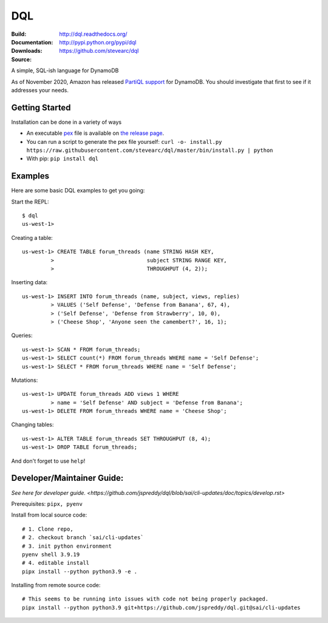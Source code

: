 DQL
===
:Build: |build|_ |coverage|_
:Documentation: http://dql.readthedocs.org/
:Downloads: http://pypi.python.org/pypi/dql
:Source: https://github.com/stevearc/dql

.. |build| image:: https://github.com/stevearc/dql/actions/workflows/code-workflows.yml/badge.svg
.. _build: https://github.com/stevearc/dql/actions/workflows/code-workflows.yml
.. |coverage| image:: https://coveralls.io/repos/stevearc/dql/badge.png?branch=master
.. _coverage: https://coveralls.io/r/stevearc/dql?branch=master

A simple, SQL-ish language for DynamoDB

As of November 2020, Amazon has released `PartiQL
support <https://docs.aws.amazon.com/amazondynamodb/latest/developerguide/ql-reference.html>`__
for DynamoDB. You should investigate that first to see if it addresses your
needs.

Getting Started
---------------
Installation can be done in a variety of ways

* An executable `pex <https://github.com/pantsbuild/pex>`__ file is available on `the release page <https://github.com/stevearc/dql/releases>`__.
* You can run a script to generate the pex file yourself: ``curl -o- install.py https://raw.githubusercontent.com/stevearc/dql/master/bin/install.py | python``
* With pip: ``pip install dql``

Examples
--------

Here are some basic DQL examples to get you going:

Start the REPL::

    $ dql
    us-west-1>

Creating a table::

    us-west-1> CREATE TABLE forum_threads (name STRING HASH KEY,
             >                             subject STRING RANGE KEY,
             >                             THROUGHPUT (4, 2));

Inserting data::

    us-west-1> INSERT INTO forum_threads (name, subject, views, replies)
             > VALUES ('Self Defense', 'Defense from Banana', 67, 4),
             > ('Self Defense', 'Defense from Strawberry', 10, 0),
             > ('Cheese Shop', 'Anyone seen the camembert?', 16, 1);

Queries::

    us-west-1> SCAN * FROM forum_threads;
    us-west-1> SELECT count(*) FROM forum_threads WHERE name = 'Self Defense';
    us-west-1> SELECT * FROM forum_threads WHERE name = 'Self Defense';

Mutations::

    us-west-1> UPDATE forum_threads ADD views 1 WHERE
             > name = 'Self Defense' AND subject = 'Defense from Banana';
    us-west-1> DELETE FROM forum_threads WHERE name = 'Cheese Shop';

Changing tables::

    us-west-1> ALTER TABLE forum_threads SET THROUGHPUT (8, 4);
    us-west-1> DROP TABLE forum_threads;

And don't forget to use ``help``!


Developer/Maintainer Guide:
---------------------------
`See here for developer guide. <https://github.com/jspreddy/dql/blob/sai/cli-updates/doc/topics/develop.rst>`

Prerequisites: ``pipx, pyenv``

Install from local source code::

    # 1. Clone repo,
    # 2. checkout branch `sai/cli-updates`
    # 3. init python environment
    pyenv shell 3.9.19
    # 4. editable install
    pipx install --python python3.9 -e .

Installing from remote source code::

    # This seems to be running into issues with code not being properly packaged.
    pipx install --python python3.9 git+https://github.com/jspreddy/dql.git@sai/cli-updates
